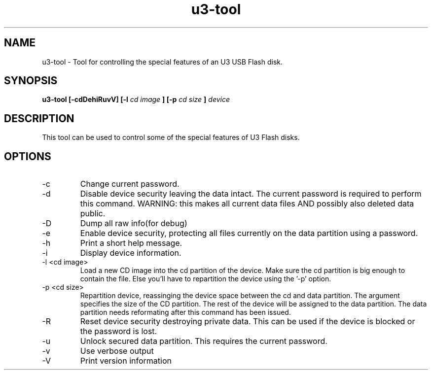 .TH "u3-tool" 1
.SH NAME
u3-tool \- Tool for controlling the special features of an U3 USB Flash disk. 
.SH SYNOPSIS
.B u3-tool [-cdDehiRuvV] [-l
.I cd image
.B ] [-p
.I cd size
.B ]
.I device
.SH DESCRIPTION
This tool can be used to control some of the special features of U3 Flash disks.
.SH OPTIONS
.IP -c
Change current password.
.IP -d
Disable device security leaving the data intact. The current password is required to perform this command. WARNING: this makes all current data files AND possibly also deleted data public.
.IP -D
Dump all raw info(for debug)
.IP -e
Enable device security, protecting all files currently on the data partition using a password.
.IP -h
Print a short help message.
.IP -i
Display device information.
.IP "-l <cd image>"
Load a new CD image into the cd partition of the device. Make sure the cd partition is big enough to contain the file. Else you'll have to repartition the device using the '-p' option.
.IP "-p <cd size>"
Repartition device, reassinging the device space between the cd and data partition. The argument specifies the size of the CD partition. The rest of the device will be assigned to the data partition. The data partition needs reformating after this command has been issued.
.IP -R
Reset device security destroying private data. This can be used if the device is blocked or the password is lost.
.IP -u
Unlock secured data partition. This requires the current password.
.IP -v
Use verbose output
.IP -V
Print version information
